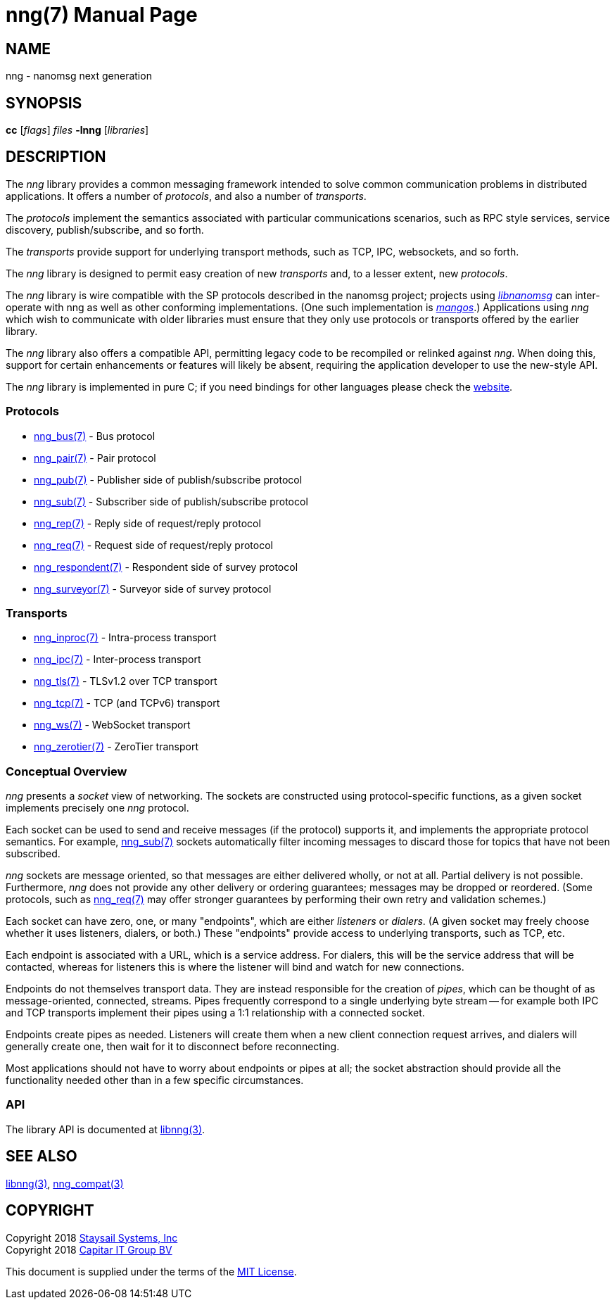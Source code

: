 nng(7)
======
:doctype: manpage
:manmanual: nng
:mansource: nng
:icons: font
:copyright: Copyright 2018 Staysail Systems, Inc. <info@staysail.tech> \
            Copyright 2018 Capitar IT Group BV <info@capitar.com> \
            This software is supplied under the terms of the MIT License, a \
            copy of which should be located in the distribution where this \
            file was obtained (LICENSE.txt).  A copy of the license may also \
            be found online at https://opensource.org/licenses/MIT.

NAME
----
nng - nanomsg next generation

SYNOPSIS
--------
*cc* ['flags'] 'files' *-lnng* ['libraries']


DESCRIPTION
-----------

The _nng_ library provides a common messaging framework intended to
solve common communication problems in distributed applications.
It offers a number of _protocols_, and also a number of _transports_.

The _protocols_ implement the semantics associated with particular
communications scenarios, such as RPC style services, service discovery,
publish/subscribe, and so forth.

The _transports_ provide support for underlying transport methods, such
as TCP, IPC, websockets, and so forth.

The _nng_ library is designed to permit easy creation of new _transports_ and,
to a lesser extent, new _protocols_.

The _nng_ library is wire compatible with the SP protocols described in
the nanomsg project; projects using
https://github.com/nanomsg/nanomsg[_libnanomsg_] can inter-operate with
nng as well as other conforming implementations.  (One such implementation
is https://github.com/go-mangos/mangos[_mangos_].)  Applications using _nng_
which wish to communicate with older libraries must ensure that they only
use protocols or transports offered by the earlier library.

The _nng_ library also offers a compatible API, permitting legacy code to
be recompiled or relinked against _nng_.  When doing this, support for
certain enhancements or features will likely be absent, requiring the
application developer to use the new-style API.

The _nng_ library is implemented in pure C; if you need bindings for
other languages please check the http://nanomsg.org/[website].

Protocols
~~~~~~~~~

* <<nng_bus#,nng_bus(7)>> - Bus protocol
* <<nng_pair#,nng_pair(7)>> - Pair protocol
* <<nng_pub#,nng_pub(7)>> - Publisher side of publish/subscribe protocol
* <<nng_sub#,nng_sub(7)>> - Subscriber side of publish/subscribe protocol
* <<nng_rep#,nng_rep(7)>> - Reply side of request/reply protocol
* <<nng_req#,nng_req(7)>> - Request side of request/reply protocol
* <<nng_respondent#,nng_respondent(7)>> - Respondent side of survey protocol
* <<nng_surveyor#,nng_surveyor(7)>> - Surveyor side of survey protocol

Transports
~~~~~~~~~~

* <<nng_inproc#,nng_inproc(7)>> - Intra-process transport
* <<nng_ipc#,nng_ipc(7)>> - Inter-process transport
* <<nng_tls#,nng_tls(7)>> - TLSv1.2 over TCP transport
* <<nng_tcp#,nng_tcp(7)>> - TCP (and TCPv6) transport
* <<nng_ws#,nng_ws(7)>> - WebSocket transport
* <<nng_zerotier#,nng_zerotier(7)>> - ZeroTier transport

Conceptual Overview
~~~~~~~~~~~~~~~~~~~

_nng_ presents a _socket_ view of networking.  The sockets are constructed
using protocol-specific functions, as a given socket implements precisely
one _nng_ protocol.

Each socket can be used to send and receive messages (if the protocol)
supports it, and implements the appropriate protocol semantics.  For
example, <<nng_sub#,nng_sub(7)>> sockets automatically filter incoming
messages to discard those for topics that have not been subscribed.

_nng_ sockets are message oriented, so that messages are either delivered
wholly, or not at all.  Partial delivery is not possible.  Furthermore,
_nng_ does not provide any other delivery or ordering guarantees;
messages may be dropped or reordered.  (Some protocols, such as
<<nng_req#,nng_req(7)>> may offer stronger guarantees by
performing their own retry and validation schemes.)

Each socket can have zero, one, or many "endpoints", which are either
_listeners_ or _dialers_. (A given socket may freely choose whether it uses
listeners, dialers, or both.)  These "endpoints" provide access to
underlying transports, such as TCP, etc.

Each endpoint is associated with a URL, which is a service address.  For
dialers, this will be the service address that will be contacted, whereas
for listeners this is where the listener will bind and watch for new
connections.

Endpoints do not themselves transport data.  They are instead responsible
for the creation of _pipes_, which can be thought of as message-oriented,
connected, streams.  Pipes frequently correspond to a single underlying
byte stream -- for example both IPC and TCP transports implement their
pipes using a 1:1 relationship with a connected socket.

Endpoints create pipes as needed.  Listeners will create them when a new
client connection request arrives, and dialers will generally create one,
then wait for it to disconnect before reconnecting.

Most applications should not have to worry about endpoints or pipes at
all; the socket abstraction should provide all the functionality needed
other than in a few specific circumstances.

API
~~~

The library API is documented at <<libnng#,libnng(3)>>.

SEE ALSO
--------
<<libnng#,libnng(3)>>,
<<nng_compat#,nng_compat(3)>>

COPYRIGHT
---------

Copyright 2018 mailto:info@staysail.tech[Staysail Systems, Inc] +
Copyright 2018 mailto:info@capitar.com[Capitar IT Group BV]

This document is supplied under the terms of the
https://opensource.org/licenses/MIT[MIT License].
